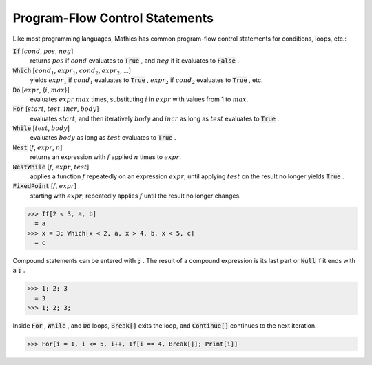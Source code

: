 Program-Flow Control Statements
===============================

Like most programming languages, \Mathics has common program-flow control statements for conditions, loops, etc.:

:code:`If` [:math:`cond`, :math:`pos`, :math:`neg`]
    returns :math:`pos` if :math:`cond` evaluates to :code:`True` , and :math:`neg` if it evaluates to :code:`False` .

:code:`Which` [:math:`cond_1`, :math:`expr_1`, :math:`cond_2`, :math:`expr_2`, ...]
    yields :math:`expr_1` if :math:`cond_1` evaluates to :code:`True` , :math:`expr_2` if :math:`cond_2` evaluates to :code:`True` , etc.

:code:`Do` [:math:`expr`, {:math:`i`, :math:`max`}]
    evaluates :math:`expr` :math:`max` times, substituting :math:`i` in :math:`expr` with values from 1 to :math:`max`.

:code:`For` [:math:`start`, :math:`test`, :math:`incr`, :math:`body`]
    evaluates :math:`start`, and then iteratively :math:`body` and :math:`incr` as long as :math:`test` evaluates to :code:`True` .

:code:`While` [:math:`test`, :math:`body`]
    evaluates :math:`body` as long as :math:`test` evaluates to :code:`True` .

:code:`Nest` [:math:`f`, :math:`expr`, :math:`n`]
    returns an expression with :math:`f` applied :math:`n` times to :math:`expr`.

:code:`NestWhile` [:math:`f`, :math:`expr`, :math:`test`]
    applies a function :math:`f` repeatedly on an expression :math:`expr`, until
    applying :math:`test` on the result no longer yields :code:`True` .

:code:`FixedPoint` [:math:`f`, :math:`expr`]
    starting with :math:`expr`, repeatedly applies :math:`f` until the result no longer changes.





>>> If[2 < 3, a, b]
  = a
>>> x = 3; Which[x < 2, a, x > 4, b, x < 5, c]
  = c

Compound statements can be entered with :code:`;` . The result of a compound expression is its last part or :code:`Null`  if it ends with a :code:`;` .

>>> 1; 2; 3
  = 3
>>> 1; 2; 3;


Inside :code:`For` , :code:`While` , and :code:`Do`  loops, :code:`Break[]`  exits the loop, and :code:`Continue[]`  continues to the next iteration.

>>> For[i = 1, i <= 5, i++, If[i == 4, Break[]]; Print[i]]

